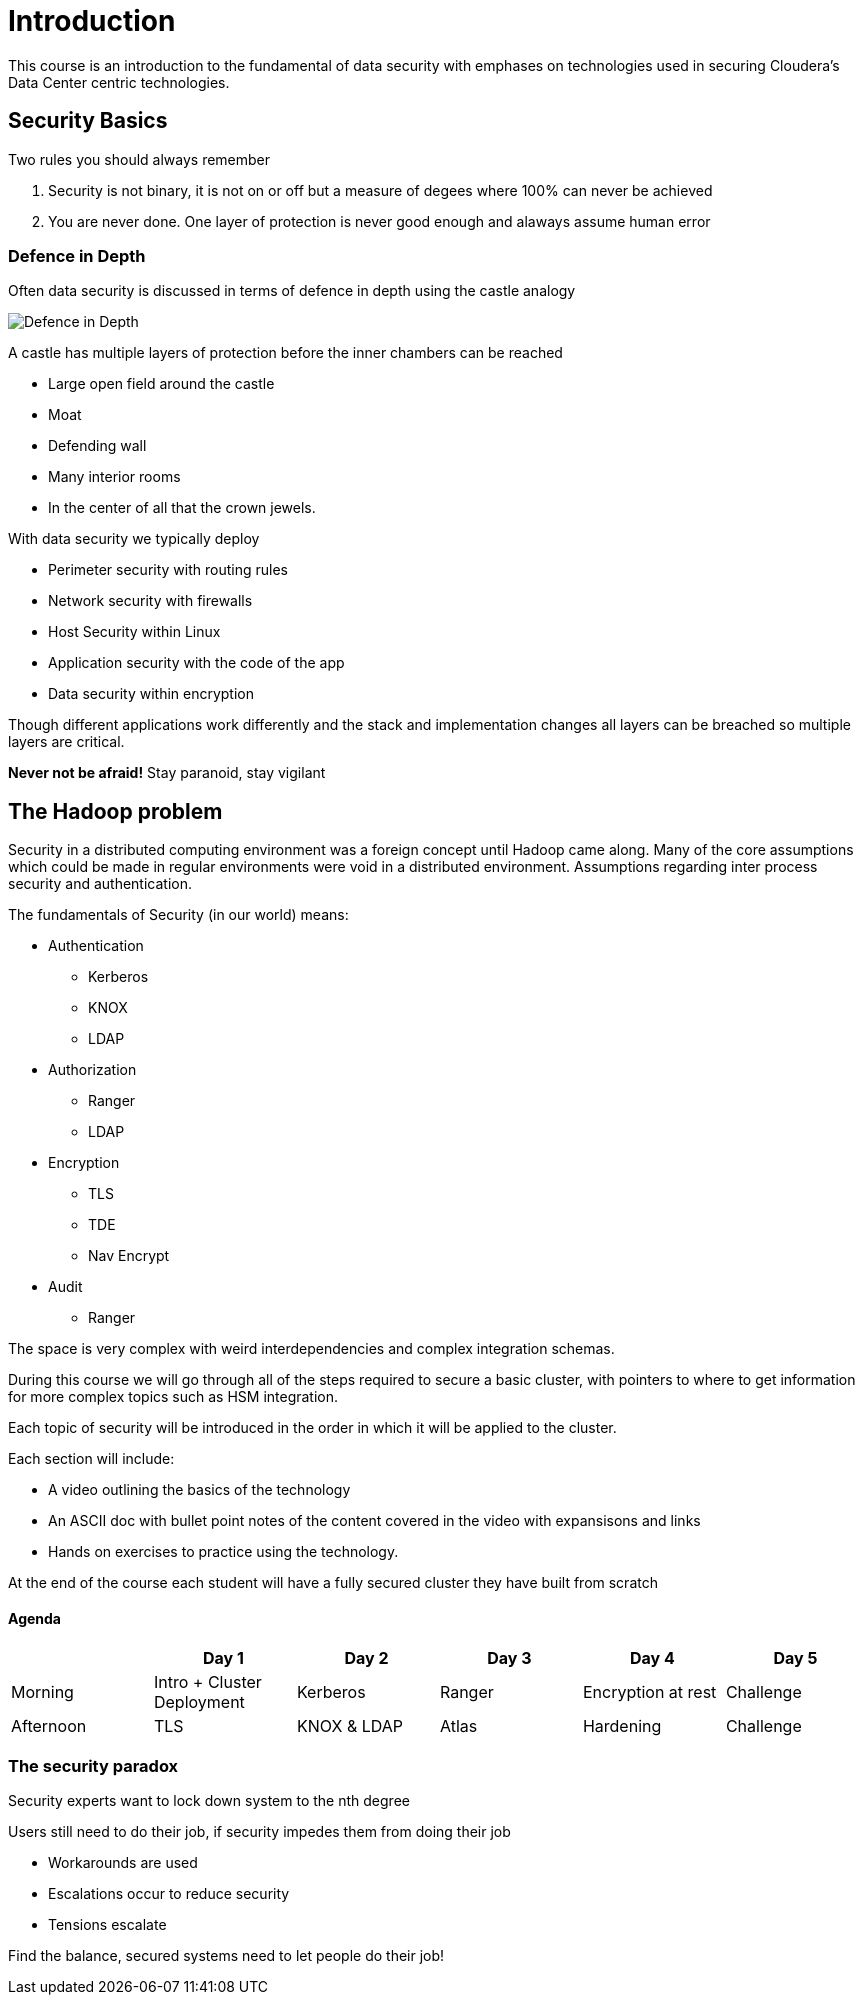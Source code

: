 
= Introduction

This course is an introduction to the fundamental of data security with
emphases on technologies used in securing Cloudera's Data Center centric technologies.

== Security Basics

Two rules you should always remember

1. Security is not binary, it is not on or off but a measure of degees where 100% can
never be achieved
1. You are never done. One layer of protection is never good enough and alaways assume human error

=== Defence in Depth

Often data security is discussed in terms of defence in depth using the castle analogy

image::./png/castle.jpeg[Defence in Depth]

A castle has multiple layers of protection before the inner chambers can be reached

* Large open field around the castle
* Moat
* Defending wall
* Many interior rooms
* In the center of all that the crown jewels.

With data security we typically deploy

* Perimeter security with routing rules
* Network security with firewalls
* Host Security within Linux
* Application security with the code of the app
* Data security within encryption

Though different applications work differently and the stack and implementation changes
all layers can be breached so multiple layers are critical.

*Never not be afraid!* Stay paranoid, stay vigilant

== The Hadoop problem

Security in a distributed computing environment was a foreign concept until Hadoop
came along. Many of the core assumptions which could be made in regular environments
were void in a distributed environment. Assumptions regarding inter process security
and authentication.

The fundamentals of Security (in our world) means:

* Authentication
  ** Kerberos
  ** KNOX
  ** LDAP
* Authorization
  ** Ranger
  ** LDAP
* Encryption
  ** TLS
  ** TDE
  ** Nav Encrypt
* Audit
  ** Ranger

The space is very complex with weird interdependencies and complex integration schemas.

During this course we will go through all of the steps required to secure a basic cluster,
with pointers to where to get information for more complex topics such as HSM integration.

Each topic of security will be introduced in the order in which it will be applied
to the cluster.

Each section will include:

* A video outlining the basics of the technology
* An ASCII doc with bullet point notes of the content covered in the video with expansisons and links
* Hands on exercises to practice using the technology.

At the end of the course each student will have a fully secured cluster they have built from scratch

==== Agenda

|===
|  | Day 1 | Day 2 | Day 3 | Day 4 | Day 5

| Morning
| Intro + Cluster Deployment
| Kerberos
| Ranger
| Encryption at rest
| Challenge

| Afternoon
| TLS
| KNOX & LDAP
| Atlas
| Hardening
| Challenge
|===


=== The security paradox

Security experts want to lock down system to the nth degree

Users still need to do their job, if security impedes them from doing their job

* Workarounds are used
* Escalations occur to reduce security
* Tensions escalate

Find the balance, secured systems need to let people do their job!


